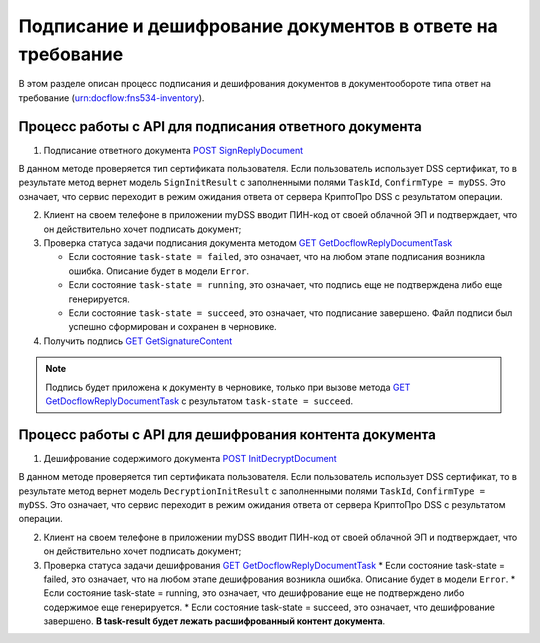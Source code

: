 .. _`POST SignReplyDocument`: http://extern-api.testkontur.ru/swagger/ui/index#!/105410901074107710903210851072321090108810771073108610741072108510801077/InventoriesDocflows_SignReplyDocumentAsync
.. _`GET GetDocflowReplyDocumentTask`: http://extern-api.testkontur.ru/swagger/ui/index#!/105410901074107710903210851072321090108810771073108610741072108510801077/InventoriesDocflows_GetDocflowReplyDocumentTask
.. _`GET GetSignatureContent`: http://extern-api.testkontur.ru/swagger/ui/index#!/105410901074107710903210851072321090108810771073108610741072108510801077/InventoriesDocflows_GetSignatureContentAsync
.. _`POST InitDecryptDocument`: http://extern-api.testkontur.ru/swagger/ui/index#!/105410901074107710903210851072321090108810771073108610741072108510801077/InventoriesDocflows_InitDecryptDocumentAsync

Подписание и дешифрование документов в ответе на требование
=====================

В этом разделе описан процесс подписания и дешифрования документов в документообороте типа ответ на требование (urn:docflow:fns534-inventory).

Процесс работы с API для подписания ответного документа
"""""""""""""""""""""""""""""

1. Подписание ответного документа `POST SignReplyDocument`_

В данном методе проверяется тип сертификата пользователя. Если пользователь использует DSS сертификат, то в результате метод вернет модель ``SignInitResult`` с заполненными полями ``TaskId``, ``ConfirmType = myDSS``. Это означает, что сервис переходит в режим ожидания ответа от сервера КриптоПро DSS с результатом операции.

2. Клиент на своем телефоне в приложении myDSS вводит ПИН-код от своей облачной ЭП и подтверждает, что он действительно хочет подписать документ;

3. Проверка статуса задачи подписания документа методом `GET GetDocflowReplyDocumentTask`_

   * Если состояние ``task-state = failed``, это означает, что на любом этапе подписания возникла ошибка. Описание будет в модели ``Error``.
   * Если состояние ``task-state = running``, это означает, что подпись еще не подтверждена либо еще генерируется.
   * Если состояние ``task-state = succeed``, это означает, что подписание завершено. Файл подписи был успешно сформирован и сохранен в черновике.

4. Получить подпись `GET GetSignatureContent`_

.. note::
   Подпись будет приложена к документу в черновике, только при вызове метода `GET GetDocflowReplyDocumentTask`_ с результатом ``task-state = succeed``.

Процесс работы с API для дешифрования контента документа
""""""""""""""""""""""""""""""""

1. Дешифрование содержимого документа `POST InitDecryptDocument`_
   
В данном методе проверяется тип сертификата пользователя. Если пользователь использует DSS сертификат, то в результате метод вернет модель ``DecryptionInitResult`` с заполненными полями ``TaskId``, ``ConfirmType = myDSS``. Это означает, что сервис переходит в режим ожидания ответа от сервера КриптоПро DSS с результатом операции.

2. Клиент на своем телефоне в приложении myDSS вводит ПИН-код от своей облачной ЭП и подтверждает, что он действительно хочет подписать документ;

3. Проверка статуса задачи дешифрования `GET GetDocflowReplyDocumentTask`_
   * Если состояние task-state = failed, это означает, что на любом этапе дешифрования возникла ошибка. Описание будет в модели ``Error``.
   * Если состояние task-state = running, это означает, что дешифрование еще не подтверждено либо содержимое еще генерируется. 
   * Если состояние task-state = succeed, это означает, что дешифрование завершено. **В task-result будет лежать расшифрованный контент документа**.  
